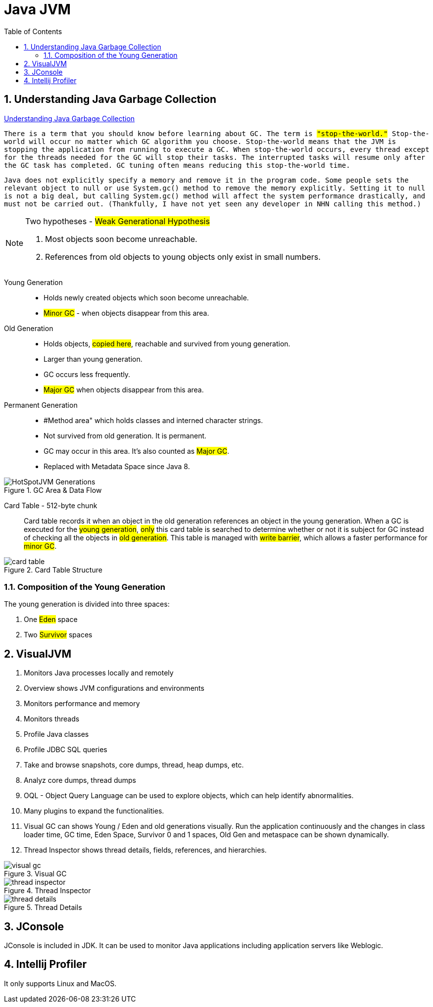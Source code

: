 = Java JVM
:sectnums:
:toc:
:toclevels: 4
:toc-title: Table of Contents

== Understanding Java Garbage Collection
https://www.cubrid.org/blog/understanding-java-garbage-collection[Understanding Java Garbage Collection]

`There is a term that you should know before learning about GC. The term is #"stop-the-world."# Stop-the-world will occur no matter which GC algorithm you choose. Stop-the-world means that the JVM is stopping the application from running to execute a GC. When stop-the-world occurs, every thread except for the threads needed for the GC will stop their tasks. The interrupted tasks will resume only after the GC task has completed. GC tuning often means reducing this stop-the-world time.`

`Java does not explicitly specify a memory and remove it in the program code. Some people sets the relevant object to null or use System.gc() method to remove the memory explicitly. Setting it to null is not a big deal, but calling System.gc() method will affect the system performance drastically, and must not be carried out. (Thankfully, I have not yet seen any developer in NHN calling this method.)`

[NOTE]
.Two hypotheses - #Weak Generational Hypothesis#
====
. Most objects soon become unreachable.
. References from old objects to young objects only exist in small numbers.
====

Young Generation::
* Holds newly created objects which soon become unreachable.
* #Minor GC# - when objects disappear from this area.

Old Generation::
* Holds objects, #copied here#, reachable and survived from young generation.
* Larger than young generation.
* GC occurs less frequently.
* #Major GC# when objects disappear from this area.

Permanent Generation::
* #Method area" which holds classes and interned character strings.
* Not survived from old generation. It is permanent.
* GC may occur in this area. It's also counted as #Major GC#.
* Replaced with Metadata Space since Java 8.

.GC Area & Data Flow
image::images/HotSpotJVM_Generations.png[]

Card Table - 512-byte chunk::
Card table records it when an object in the old generation references an object in the young generation. When a GC is executed for the #young generation#, #only# this card table is searched to determine whether or not it is subject for GC instead of checking all the objects in #old generation#. This table is managed with #write barrier#, which allows a faster performance for #minor GC#.

.Card Table Structure
image::images/card_table.png[]

=== Composition of the Young Generation
The young generation is divided into three spaces:

. One #Eden# space
. Two #Survivor# spaces

== VisualJVM
. Monitors Java processes locally and remotely
. Overview shows JVM configurations and environments
. Monitors performance and memory
. Monitors threads
. Profile Java classes
. Profile JDBC SQL queries
. Take and browse snapshots, core dumps, thread, heap dumps, etc.
. Analyz core dumps, thread dumps
. OQL - Object Query Language can be used to explore objects, which can help identify abnormalities.
. Many plugins to expand the functionalities.
. Visual GC can shows Young / Eden and old generations visually. Run the application continuously and the changes in class loader time, GC time, Eden Space, Survivor 0 and 1 spaces, Old Gen and metaspace can be shown dynamically.
. Thread Inspector shows thread details, fields, references, and hierarchies.

.Visual GC
image::images/visual_gc.png[]

.Thread Inspector
image::images/thread_inspector.png[]

.Thread Details
image::images/thread_details.png[]

== JConsole
JConsole is included in JDK. It can be used to monitor Java applications including application servers like Weblogic.

== Intellij Profiler
It only supports Linux and MacOS.

